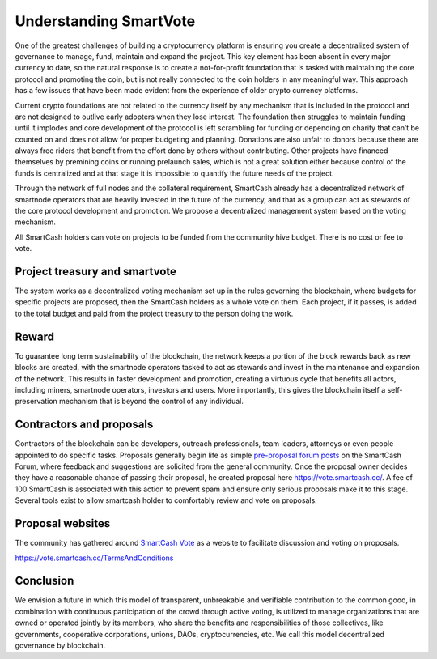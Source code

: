 .. meta::
   :description: Discussion of theory and motivation behind the SmartCash governance system and treasury
   :keywords: smartcash, smarthive, funding, voting, blockchain, development, block reward, treasury, project treasury

.. _understanding-smartvote:

=======================
Understanding SmartVote
=======================

One of the greatest challenges of building a cryptocurrency platform is
ensuring you create a decentralized system of governance to manage,
fund, maintain and expand the project. This key element has been absent
in every major currency to date, so the natural response is to create a
not-for-profit foundation that is tasked with maintaining the core
protocol and promoting the coin, but is not really connected to the coin
holders in any meaningful way. This approach has a few issues that have
been made evident from the experience of older crypto currency
platforms.

Current crypto foundations are not related to the currency itself by any
mechanism that is included in the protocol and are not designed to
outlive early adopters when they lose interest. The foundation then
struggles to maintain funding until it implodes and core development of
the protocol is left scrambling for funding or depending on charity that
can’t be counted on and does not allow for proper budgeting and
planning. Donations are also unfair to donors because there are always
free riders that benefit from the effort done by others without
contributing. Other projects have financed themselves by premining coins
or running prelaunch sales, which is not a great solution either because
control of the funds is centralized and at that stage it is impossible
to quantify the future needs of the project.

Through the network of full nodes and the collateral requirement, SmartCash
already has a decentralized network of smartnode operators that are
heavily invested in the future of the currency, and that as a group can
act as stewards of the core protocol development and promotion. We
propose a decentralized management system based on the voting mechanism. 

All SmartCash holders can vote on projects to be funded from the community hive budget. There is no cost or fee to vote.

Project treasury and smartvote
==============================

The system works as a decentralized voting mechanism set up in the rules
governing the blockchain, where budgets for specific projects are
proposed, then the SmartCash holders as a whole vote on them. Each project, if it passes, is added to the total budget and paid from the project treasury to the person doing the work.

Reward
======

To guarantee long term sustainability of the blockchain, the network
keeps a portion of the block rewards back as new blocks are created,
with the smartnode operators tasked to act as stewards and invest in
the maintenance and expansion of the network. This results in faster development and promotion, creating a virtuous cycle that benefits all actors, including miners, smartnode operators, investors
and users. More importantly, this gives the blockchain itself a self-preservation mechanism that is beyond the control of any individual.

Contractors and proposals
=========================

Contractors of the blockchain can be developers, outreach professionals,
team leaders, attorneys or even people appointed to do specific tasks.
Proposals generally begin life as simple `pre-proposal forum posts
<https://forum.smartcash.cc/c/smarthive/pre-proposal-discussion/>`_
on the SmartCash Forum, where feedback and suggestions are solicited from the
general community. Once the proposal owner decides they have a reasonable chance of passing their proposal, he created proposal here https://vote.smartcash.cc/. A fee of 100 SmartCash is associated with
this action to prevent spam and ensure only serious proposals make it to this stage. Several tools exist to allow smartcash holder to comfortably review and vote on proposals. 

Proposal websites
=================

The community has gathered around `SmartCash Vote
<https://vote.smartcash.cc>`__ as a website to facilitate discussion and voting on proposals. 

https://vote.smartcash.cc/TermsAndConditions


Conclusion
==========

We envision a future in which this model of transparent, unbreakable and
verifiable contribution to the common good, in combination with
continuous participation of the crowd through active voting, is utilized
to manage organizations that are owned or operated jointly by its
members, who share the benefits and responsibilities of those
collectives, like governments, cooperative corporations, unions, DAOs,
cryptocurrencies, etc. We call this model decentralized governance by
blockchain.
